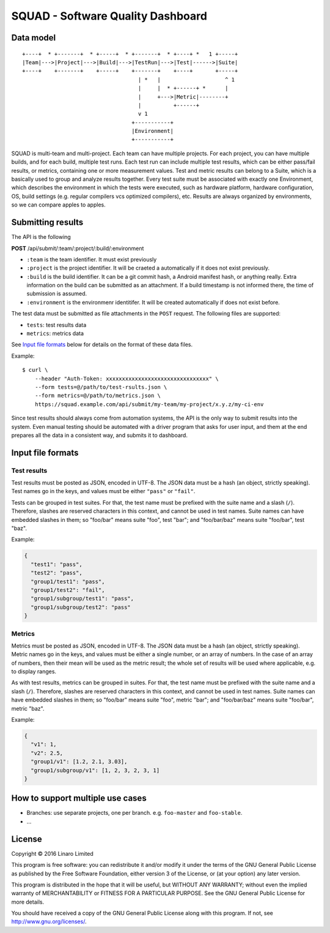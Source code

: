 SQUAD - Software Quality Dashboard
==================================

Data model
----------

::

    +----+  * +-------+  * +-----+  * +-------+  * +----+ *   1 +-----+
    |Team|--->|Project|--->|Build|--->|TestRun|--->|Test|------>|Suite|
    +----+    +-------+    +-----+    +-------+    +----+       +-----+
                                        | *   |                    ^ 1
                                        |     |  * +------+ *      |
                                        |     +--->|Metric|--------+
                                        |          +------+
                                        v 1
                                      +-----------+
                                      |Environment|
                                      +-----------+

SQUAD is multi-team and multi-project. Each team can have multiple
projects. For each project, you can have multiple builds, and for each
build, multiple test runs. Each test run can include multiple test
results, which can be either pass/fail results, or metrics, containing
one or more measurement values. Test and metric results can belong to a
Suite, which is a basically used to group and analyze results together.
Every test suite must be associated with exactly one Environment, which
describes the environment in which the tests were executed, such as
hardware platform, hardware configuration, OS, build settings (e.g.
regular compilers vcs optimized compilers), etc. Results are always
organized by environments, so we can compare apples to apples.

Submitting results
------------------

The API is the following

**POST** /api/submit/:team/:project/:build/:environment

-  ``:team`` is the team identifier. It must exist previously
-  ``:project`` is the project identifier. It will be craeted a
   automatically if it does not exist previously.
-  ``:build`` is the build identifier. It can be a git commit hash, a
   Android manifest hash, or anything really. Extra information on the
   build can be submitted as an attachment. If a build timestamp is not
   informed there, the time of submission is assumed.
-  ``:environment`` is the environmenr identitifer. It will be created
   automatically if does not exist before.

The test data must be submitted as file attachments in the ``POST``
request. The following files are supported:

-  ``tests``: test results data
-  ``metrics``: metrics data

See `Input file formats <#input-file-formats>`__ below for details on
the format of these data files.

Example:

::

    $ curl \
        --header "Auth-Token: xxxxxxxxxxxxxxxxxxxxxxxxxxxxxxxx" \
        --form tests=@/path/to/test-rsults.json \
        --form metrics=@/path/to/metrics.json \
        https://squad.example.com/api/submit/my-team/my-project/x.y.z/my-ci-env

Since test results should always come from automation systems, the API
is the only way to submit results into the system. Even manual testing
should be automated with a driver program that asks for user input, and
them at the end prepares all the data in a consistent way, and submits
it to dashboard.

Input file formats
------------------

Test results
~~~~~~~~~~~~

Test results must be posted as JSON, encoded in UTF-8. The JSON data
must be a hash (an object, strictly speaking). Test names go in the
keys, and values must be either ``"pass"`` or ``"fail"``.

Tests can be grouped in test suites. For that, the test name must be
prefixed with the suite name and a slash (``/``). Therefore, slashes are
reserved characters in this context, and cannot be used in test names.
Suite names can have embedded slashes in them; so "foo/bar" means suite
"foo", test "bar"; and "foo/bar/baz" means suite "foo/bar", test "baz".

Example:

.. code:: json

    {
      "test1": "pass",
      "test2": "pass",
      "group1/test1": "pass",
      "group1/test2": "fail",
      "group1/subgroup/test1": "pass",
      "group1/subgroup/test2": "pass"
    }

Metrics
~~~~~~~

Metrics must be posted as JSON, encoded in UTF-8. The JSON data must be
a hash (an object, strictly speaking). Metric names go in the keys, and
values must be either a single number, or an array of numbers. In the
case of an array of numbers, then their mean will be used as the metric
result; the whole set of results will be used where applicable, e.g. to
display ranges.

As with test results, metrics can be grouped in suites. For that, the
test name must be prefixed with the suite name and a slash (``/``).
Therefore, slashes are reserved characters in this context, and cannot
be used in test names. Suite names can have embedded slashes in them; so
"foo/bar" means suite "foo", metric "bar"; and "foo/bar/baz" means suite
"foo/bar", metric "baz".

Example:

.. code:: json

    {
      "v1": 1,
      "v2": 2.5,
      "group1/v1": [1.2, 2.1, 3.03],
      "group1/subgroup/v1": [1, 2, 3, 2, 3, 1]
    }

How to support multiple use cases
---------------------------------

-  Branches: use separate projects, one per branch. e.g. ``foo-master``
   and ``foo-stable``.
-  ...

License
-------

Copyright © 2016 Linaro Limited

This program is free software: you can redistribute it and/or modify it
under the terms of the GNU General Public License as published by the
Free Software Foundation, either version 3 of the License, or (at your
option) any later version.

This program is distributed in the hope that it will be useful, but
WITHOUT ANY WARRANTY; without even the implied warranty of
MERCHANTABILITY or FITNESS FOR A PARTICULAR PURPOSE. See the GNU General
Public License for more details.

You should have received a copy of the GNU General Public License along
with this program. If not, see http://www.gnu.org/licenses/.

.. vim: tw=72
